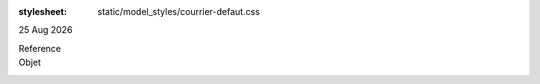 :stylesheet: static/model_styles/courrier-defaut.css

|date|

.. editable:: Destinataire

Reference
  .. editable:: Ref

Objet
  .. editable:: Obj

.. editable:: Civilites


.. editable:: Corps


.. editable:: Formule de salutation

.. |date| date:: %d %b %Y

